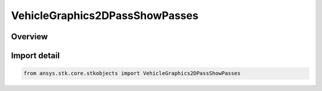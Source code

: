 VehicleGraphics2DPassShowPasses
===============================

.. py:class:: ansys.stk.core.stkobjects.VehicleGraphics2DPassShowPasses

   Bases: :py:class:`~ansys.stk.core.stkobjects.IVehicleGraphics2DPass`, :py:class:`~ansys.stk.core.stkobjects.IVehicleGraphics2DPassShowPasses`

   Beginning and end pass numbers to display.

.. py:currentmodule:: VehicleGraphics2DPassShowPasses

Overview
--------


Import detail
-------------

.. code-block:: python

    from ansys.stk.core.stkobjects import VehicleGraphics2DPassShowPasses



